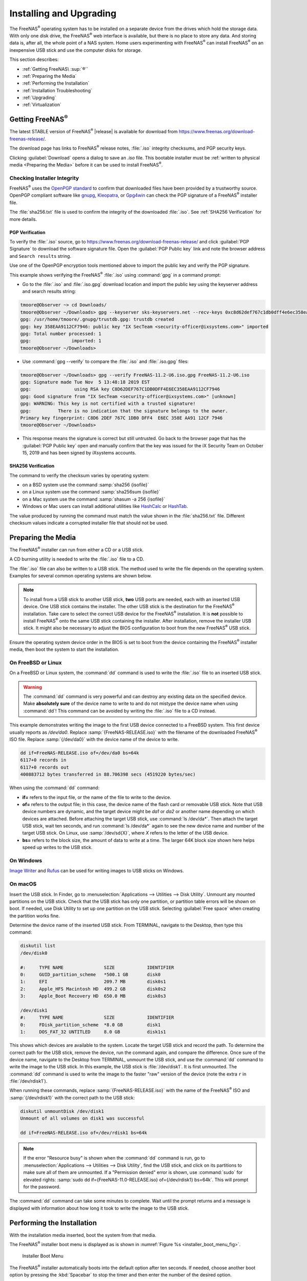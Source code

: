 .. _Installing and Upgrading:

Installing and Upgrading
========================

The FreeNAS\ :sup:`®` operating system has to be installed on a
separate device from the drives which hold the storage data. With only
one disk drive, the FreeNAS\ :sup:`®` web interface is
available, but there is no place to store any data. And storing data
is, after all, the whole point of a NAS system. Home users
experimenting with FreeNAS\ :sup:`®` can install FreeNAS\ :sup:`®` on an inexpensive
USB stick and use the computer disks for storage.

This section describes:

* :ref:`Getting FreeNAS\ :sup:`®``

* :ref:`Preparing the Media`

* :ref:`Performing the Installation`

* :ref:`Installation Troubleshooting`

* :ref:`Upgrading`

* :ref:`Virtualization`


.. index:: Getting FreeNAS\ :sup:`®`, Download
.. _Getting FreeNAS\ :sup:`®`:

Getting FreeNAS\ :sup:`®`
-------------------------

The latest STABLE version of FreeNAS\ :sup:`®` |release| is available for download
from `<https://www.freenas.org/download-freenas-release/>`__.

The download page has links to FreeNAS\ :sup:`®` release notes, :file:`.iso`
integrity checksums, and PGP security keys.

Clicking :guilabel:`Download` opens a dialog to save an *.iso* file.
This bootable installer must be
:ref:`written to physical media <Preparing the Media>` before it can be
used to install FreeNAS\ :sup:`®`.


.. index:: Verify download files

Checking Installer Integrity
~~~~~~~~~~~~~~~~~~~~~~~~~~~~

FreeNAS\ :sup:`®` uses the
`OpenPGP standard <https://en.wikipedia.org/wiki/Pretty_Good_Privacy#OpenPGP>`__
to confirm that downloaded files have been provided by a trustworthy
source. OpenPGP compliant software like
`gnupg <https://www.freebsd.org/cgi/man.cgi?query=gpg>`__,
`Kleopatra <https://www.openpgp.org/software/kleopatra/>`__,
or `Gpg4win <https://gpg4win.org/>`__ can check the PGP signature of a
FreeNAS\ :sup:`®` installer file.

The :file:`sha256.txt` file is used to confirm the integrity of the
downloaded :file:`.iso`. See :ref:`SHA256 Verification` for more
details.


PGP Verification
^^^^^^^^^^^^^^^^

To verify the :file:`.iso` source, go to
`<https://www.freenas.org/download-freenas-release/>`__ and click
:guilabel:`PGP Signature` to download the software signature file. Open
the :guilabel:`PGP Public key` link and note the browser address and
:literal:`Search results` string.

Use one of the OpenPGP encryption tools mentioned above to import the
public key and verify the PGP signature.

This example shows verifying the FreeNAS\ :sup:`®` :file:`.iso` using
:command:`gpg` in a command prompt:

* Go to the :file:`.iso` and :file:`.iso.gpg` download location and
  import the public key using the keyserver address and search results
  string:

.. code-block:: none

   tmoore@Observer ~> cd Downloads/
   tmoore@Observer ~/Downloads> gpg --keyserver sks-keyservers.net --recv-keys 0xc8d62def767c1db0dff4e6ec358eaa9112cf7946
   gpg: /usr/home/tmoore/.gnupg/trustdb.gpg: trustdb created
   gpg: key 358EAA9112CF7946: public key "IX SecTeam <security-officer@ixsystems.com>" imported
   gpg: Total number processed: 1
   gpg:               imported: 1
   tmoore@Observer ~/Downloads>

* Use :command:`gpg --verify` to compare the :file:`.iso` and
  :file:`.iso.gpg` files:

.. code-block:: none

   tmoore@Observer ~/Downloads> gpg --verify FreeNAS-11.2-U6.iso.gpg FreeNAS-11.2-U6.iso
   gpg: Signature made Tue Nov  5 13:48:18 2019 EST
   gpg:                using RSA key C8D62DEF767C1DB0DFF4E6EC358EAA9112CF7946
   gpg: Good signature from "IX SecTeam <security-officer@ixsystems.com>" [unknown]
   gpg: WARNING: This key is not certified with a trusted signature!
   gpg:          There is no indication that the signature belongs to the owner.
   Primary key fingerprint: C8D6 2DEF 767C 1DB0 DFF4  E6EC 358E AA91 12CF 7946
   tmoore@Observer ~/Downloads>

* This response means the signature is correct but still untrusted. Go
  back to the browser page that has the :guilabel:`PGP Public key` open
  and manually confirm that the key was issued for the iX Security Team
  on October 15, 2019 and has been signed by iXsystems accounts.

.. _SHA256 Verification:

SHA256 Verification
^^^^^^^^^^^^^^^^^^^

The command to verify the checksum varies by operating system:

* on a BSD system use the command :samp:`sha256 {isofile}`

* on a Linux system use the command :samp:`sha256sum {isofile}`

* on a Mac system use the command :samp:`shasum -a 256 {isofile}`

* Windows or Mac users can install additional utilities like
  `HashCalc <http://www.slavasoft.com/hashcalc/>`__
  or
  `HashTab <http://implbits.com/products/hashtab/>`__.

The value produced by running the command must match the value shown
in the :file:`sha256.txt` file. Different checksum values indicate a
corrupted installer file that should not be used.


.. index:: Burn ISO, ISO
.. _Preparing the Media:

Preparing the Media
-------------------

The FreeNAS\ :sup:`®` installer can run from either a CD or a USB stick.

A CD burning utility is needed to write the :file:`.iso` file to a
CD.

The :file:`.iso` file can also be written to a USB stick. The
method used to write the file depends on the operating system. Examples
for several common operating systems are shown below.

.. note:: To install from a USB stick to another USB stick, **two**
   USB ports are needed, each with an inserted USB device. One
   USB stick contains the installer.  The other USB stick is the
   destination for the FreeNAS\ :sup:`®` installation. Take care to select the
   correct USB device for the FreeNAS\ :sup:`®` installation. It is **not**
   possible to install FreeNAS\ :sup:`®` onto the same USB stick containing the
   installer. After installation, remove the installer USB stick. It
   might also be necessary to adjust the BIOS configuration to boot
   from the new FreeNAS\ :sup:`®` USB stick.

Ensure the operating system device order in the BIOS is set to boot from
the device containing the FreeNAS\ :sup:`®` installer media, then boot the
system to start the installation.


.. _On FreeBSD or Linux:

On FreeBSD or Linux
~~~~~~~~~~~~~~~~~~~

On a FreeBSD or Linux system, the :command:`dd` command is used to
write the :file:`.iso` file to an inserted USB stick.

.. warning:: The :command:`dd` command is very powerful and can
   destroy any existing data on the specified device. Make
   **absolutely sure** of the device name to write to and do not
   mistype the device name when using :command:`dd`! This command can
   be avoided by writing the :file:`.iso` file to a CD instead.


This example demonstrates writing the image to the first USB device
connected to a FreeBSD system. This first device usually reports as
*/dev/da0*. Replace :samp:`{FreeNAS-RELEASE.iso}` with the filename
of the downloaded FreeNAS\ :sup:`®` ISO file. Replace :samp:`{/dev/da0}` with
the device name of the device to write.

.. code-block:: none

   dd if=FreeNAS-RELEASE.iso of=/dev/da0 bs=64k
   6117+0 records in
   6117+0 records out
   400883712 bytes transferred in 88.706398 secs (4519220 bytes/sec)


When using the :command:`dd` command:

* **if=** refers to the input file, or the name of the file to write
  to the device.

* **of=** refers to the output file; in this case, the device name of
  the flash card or removable USB stick. Note that USB device numbers
  are dynamic, and the target device might be *da1* or *da2* or
  another name depending on which devices are attached. Before
  attaching the target USB stick, use :command:`ls /dev/da*`.  Then
  attach the target USB stick, wait ten seconds, and run :command:`ls
  /dev/da*` again to see the new device name and number of the target
  USB stick. On Linux, use :samp:`/dev/sd{X}`, where *X* refers to the
  letter of the USB device.

* **bs=** refers to the block size, the amount of data to write at a
  time. The larger 64K block size shown here helps speed up writes to
  the USB stick.


.. _On Windows:

On Windows
~~~~~~~~~~

`Image Writer <https://launchpad.net/win32-image-writer/>`__
and
`Rufus <http://rufus.akeo.ie/>`__
can be used for writing images to USB sticks on Windows.

.. _On macOS:

On macOS
~~~~~~~~

Insert the USB stick. In Finder, go to
:menuselection:`Applications --> Utilities --> Disk Utility`.
Unmount any mounted partitions on the USB stick. Check that the
USB stick has only one partition, or partition table errors will
be shown on boot. If needed, use Disk Utility to set up one partition
on the USB stick. Selecting :guilabel:`Free space` when creating the
partition works fine.

Determine the device name of the inserted USB stick. From
TERMINAL, navigate to the Desktop, then type this command:

.. code-block:: none

 diskutil list
 /dev/disk0

 #:	TYPE NAME		SIZE		IDENTIFIER
 0:	GUID_partition_scheme	*500.1 GB	disk0
 1:	EFI			209.7 MB	disk0s1
 2:	Apple_HFS Macintosh HD	499.2 GB	disk0s2
 3:	Apple_Boot Recovery HD	650.0 MB	disk0s3

 /dev/disk1
 #:	TYPE NAME		SIZE		IDENTIFIER
 0:	FDisk_partition_scheme	*8.0 GB		disk1
 1:	DOS_FAT_32 UNTITLED	8.0 GB		disk1s1


This shows which devices are available to the system. Locate the
target USB stick and record the path. To determine the correct path
for the USB stick, remove the device, run the
command again, and compare the difference. Once sure of the device
name, navigate to the Desktop from TERMINAL, unmount the USB stick,
and use the :command:`dd` command to write the image to the USB stick.
In this example, the USB stick is :file:`/dev/disk1`. It is
first unmounted. The :command:`dd` command is used to write the
image to the faster "raw" version of the device (note the extra
:literal:`r` in :file:`/dev/rdisk1`).

When running these commands, replace :samp:`{FreeNAS-RELEASE.iso}`
with the name of the FreeNAS\ :sup:`®` ISO and :samp:`{/dev/rdisk1}` with the
correct path to the USB stick:

.. code-block:: none

   diskutil unmountDisk /dev/disk1
   Unmount of all volumes on disk1 was successful

   dd if=FreeNAS-RELEASE.iso of=/dev/rdisk1 bs=64k


.. note:: If the error "Resource busy" is shown when the
   :command:`dd` command is run, go to
   :menuselection:`Applications --> Utilities --> Disk Utility`,
   find the USB stick, and click on its partitions to make sure
   all of them are unmounted. If a "Permission denied" error is shown,
   use :command:`sudo` for elevated rights:
   :samp:`sudo dd if={FreeNAS-11.0-RELEASE.iso} of={/dev/rdisk1} bs=64k`.
   This will prompt for the password.


The :command:`dd` command can take some minutes to complete. Wait
until the prompt returns and a message is displayed with information
about how long it took to write the image to the USB stick.


.. index:: Install
.. _Performing the Installation:

Performing the Installation
---------------------------

With the installation media inserted, boot the system from that media.

The FreeNAS\ :sup:`®` installer boot menu is displayed as is shown in
:numref:`Figure %s <installer_boot_menu_fig>`.


.. _installer_boot_menu_fig:

.. figure:: images/console/installer-boot-menu.png

   Installer Boot Menu


The FreeNAS\ :sup:`®` installer automatically boots into the default option after
ten seconds. If needed, choose another boot option by pressing the
:kbd:`Spacebar` to stop the timer and then enter the number of the
desired option.

.. tip:: The :guilabel:`Serial Console` option is useful on systems
   which do not have a keyboard or monitor, but are accessed through a
   serial port, *Serial over LAN*, or :ref:`IPMI`.


.. note:: If the installer does not boot, verify that the installation
   device is listed first in the boot order in the BIOS. When booting
   from a CD, some motherboards may require connecting the CD device
   to SATA0 (the first connector) to boot from CD. If the installer
   stalls during bootup, double-check the SHA256 hash of the
   :file:`.iso` file. If the hash does not match, re-download the
   file. If the hash is correct, burn the CD again at a lower speed or
   write the file to a different USB stick.

Once the installer has finished booting, the installer menu is displayed
as shown in :numref:`Figure %s <installer_menu_fig>`.


.. _installer_menu_fig:

.. figure:: images/console/installer-install-menu.png

   Installer Menu


Press :kbd:`Enter` to select the default option,
:guilabel:`1 Install/Upgrade`. The next menu, shown in
:numref:`Figure %s <select_drive_fig>`,
lists all available drives. This includes any inserted operating system devices,
which have names beginning with *da*.

.. note:: A minimum of 8 GiB of RAM is required and the installer will
   present a warning message if less than 8 GiB is detected.

In this example, the user is performing a test installation using
VirtualBox and has created a 16 GiB virtual disk to hold the operating
system.


.. _select_drive_fig:

.. figure:: images/console/installer-drive.png

   Selecting the Install Drive


Use the arrow keys to highlight the destination SSD, hard drive,
USB stick, or virtual disk. Press the :kbd:`spacebar` to select
it.

To mirror the operating system device, move to additional devices and press
:kbd:`spacebar` to select them also. If all of the selected devices
are larger than 64 GiB and none are connected through USB, a 16 GiB
swap partition is also created.

After making selections, press :kbd:`Enter`. The warning shown in
:numref:`Figure %s <install_warning_fig>`
is displayed, a reminder not to install the operating system on a
drive that is meant for storage. Press :kbd:`Enter` to continue on to
the screen shown in
:numref:`Figure %s <set_root_pass_fig>`.


.. _install_warning_fig:

.. figure:: images/console/installer-drive-warning.png

   Installation Warning


See the :ref:`operating system device <The Operating System Device>`
section to ensure the minimum requirements are met.

The installer recognizes existing installations of previous versions
of FreeNAS\ :sup:`®`. When an existing installation is present, the menu shown in
:numref:`Figure %s <fresh_install_fig>`
is displayed.  To overwrite an existing installation, use the arrows
to move to :guilabel:`Fresh Install` and press :kbd:`Enter` twice to
continue to the screen shown in
:numref:`Figure %s <set_root_pass_fig>`.


.. _fresh_install_fig:

.. figure:: images/console/installer-upgrade-or-fresh-install.png

   Performing a Fresh Install


The screen shown in
:numref:`Figure %s <set_root_pass_fig>`
prompts for the *root* password
which is used to log in to the web interface.


.. _set_root_pass_fig:

.. figure:: images/console/installer-root-password.png

   Set the Root Password


Setting a password is mandatory and the password cannot be blank.
Since this password provides access to the web interface, it
needs to be hard to guess. Enter the password, press the down arrow key,
and confirm the password. Then press :kbd:`Enter` to continue with the
installation. Choosing :guilabel:`Cancel` skips setting a root password
during the installation, but the web interface will require setting a
root password when logging in for the first time.

.. note:: For security reasons, the SSH service and *root* SSH logins
   are disabled by default. Unless these are set, the only way to
   access a shell as *root* is to gain physical access to the console
   menu or to access the web shell within the web interface. This
   means that the FreeNAS\ :sup:`®` system needs to be kept physically secure and
   that the web interface needs to be behind a properly configured
   firewall and protected by a secure password.


FreeNAS\ :sup:`®` can be configured to boot with the standard BIOS boot
mechanism or UEFI booting as shown
:numref:`Figure %s <uefi_or_bios_fig>`.
BIOS booting is recommended for legacy and enterprise hardware. UEFI
is used on newer consumer motherboards.


.. _uefi_or_bios_fig:

.. figure:: images/console/installer-boot-mode.png

   Choose UEFI or BIOS Booting


.. note:: Most UEFI systems can also boot in BIOS mode if CSM
   (Compatibility Support Module) is enabled in the UEFI setup
   screens.

The message in
:numref:`Figure %s <install_complete_fig>`
is shown after the installation is complete.


.. _install_complete_fig:

.. figure:: images/console/installer-complete.png

   Installation Complete


Press :kbd:`Enter` to return to :ref:`installer_menu_fig`.
Highlight :guilabel:`3 Reboot System` and press :kbd:`Enter`. If
booting from CD, remove the CDROM. As the system reboots, make sure
that the device where FreeNAS\ :sup:`®` was installed is listed as the first
boot entry in the BIOS so the system will boot from it.

FreeNAS\ :sup:`®` boots into the :guilabel:`Console Setup` menu described in
:ref:`Booting` after waiting five seconds in the
:ref:`boot menu <boot_menu_fig>`. Press the :kbd:`Spacebar` to stop the
timer and use the boot menu.


.. _Installation Troubleshooting:

Installation Troubleshooting
----------------------------

If the system does not boot into FreeNAS\ :sup:`®`, there are several things
that can be checked to resolve the situation.

Check the system BIOS and see if there is an option to change the USB
emulation from CD/DVD/floppy to hard drive. If it still will not boot,
check to see if the card/drive is UDMA compliant.

If the system BIOS does not support EFI with BIOS emulation, see if it
has an option to boot using legacy BIOS mode.

When the system starts to boot but hangs with this repeated error
message:

.. code-block:: none

   run_interrupt_driven_hooks: still waiting after 60 seconds for xpt_config


go into the system BIOS and look for an onboard device configuration
for a 1394 Controller. If present, disable that device and try booting
again.

If the system starts to boot but hangs at a *mountroot>* prompt,
follow the instructions in
`Workaround/Semi-Fix for Mountroot Issues with 9.3
<https://forums.freenas.org/index.php?threads/workaround-semi-fix-for-mountroot-issues-with-9-3.26071/>`__.

If the burned image fails to boot and the image was burned using a
Windows system, wipe the USB stick before trying a second burn using a
utility such as
`Active@ KillDisk <http://how-to-erase-hard-drive.com/>`__.
Otherwise, the second burn attempt will fail as Windows does not
understand the partition which was written from the image file. Be
very careful to specify the correct USB stick when using a wipe
utility!


.. index:: Upgrade
.. _Upgrading:

Upgrading
---------

FreeNAS\ :sup:`®` provides flexibility for keeping the operating system
up-to-date:

#. Upgrades to major releases, for example from version 9.3 to 9.10,
   can still be performed using either an ISO or the
   web interface. Unless the Release Notes for the new
   major release indicate that the current version requires an ISO
   upgrade, either upgrade method can be used.

#. Minor releases have been replaced with signed updates. This means
   that it is not necessary to wait for a minor release to update the
   system with a system update or newer versions of drivers and
   features.  It is also no longer necessary to manually download an
   upgrade file and its associated checksum to update the system.

#. The updater automatically creates a boot environment, making
   updates a low-risk operation. Boot environments provide the
   option to return to the previous version of the operating system by
   rebooting the system and selecting the previous boot environment
   from the boot menu.

This section describes how to perform an upgrade from an earlier
version of FreeNAS\ :sup:`®` to |release|. After |release| has been installed,
use the instructions in :ref:`Update` to keep the system updated.


.. _Caveats:

Caveats
~~~~~~~

Be aware of these caveats **before** attempting an upgrade to
|release|:

* **Warning: upgrading the ZFS pool can make it impossible to go back
  to a previous version.** For this reason, the update process does
  not automatically upgrade the ZFS pool, though the :ref:`Alert`
  system shows when newer :ref:`ZFS Feature Flags` are available for a
  pool. Unless a new feature flag is needed, it is safe to leave the
  pool at the current version and uncheck the alert. If the pool is
  upgraded, it will not be possible to boot into a previous version that
  does not support the newer feature flags.

* Upgrading the firmware of Broadcom SAS HBAs to the latest version is
  recommended.

* If upgrading from 9.3.x, read the
  `FAQ: Updating from 9.3 to 9.10
  <https://forums.freenas.org/index.php?threads/faq-updating-from-9-3-to-9-10.54260/>`__
  first.

* **Upgrades from** FreeNAS\ :sup:`®` **0.7x are not supported.** The system
  has no way to import configuration settings from 0.7x versions of
  FreeNAS\ :sup:`®`. The configuration must be manually recreated.  If
  supported, the FreeNAS\ :sup:`®` 0.7x pools or disks must be manually
  imported.

* **Upgrades on 32-bit hardware are not supported.** However, if the
  system is currently running a 32-bit version of FreeNAS\ :sup:`®` **and** the
  hardware supports 64-bit, the system can be upgraded.  Any
  archived reporting graphs will be lost during the upgrade.

* **UFS is not supported.** If the data currently resides on **one**
  UFS-formatted disk, create a ZFS pool using **other** disks after the
  upgrade, then use the instructions in :ref:`Importing a Disk` to moun
  t the UFS-formatted disk and copy the data to the ZFS pool. With only
  one disk, back up its data to another system or media before the
  upgrade, format the disk as ZFS after the upgrade, then restore the
  backup. If the data currently resides on a UFS RAID of disks, it is
  not possible to directly import that data to the ZFS pool. Instead,
  back up the data before the upgrade, create a ZFS pool after the
  upgrade, then restore the data from the backup.


.. _Initial Preparation:

Initial Preparation
~~~~~~~~~~~~~~~~~~~

Before upgrading the operating system, perform the following steps:

#.  **Back up the** FreeNAS\ :sup:`®` **configuration** in
    :menuselection:`System --> General --> Save Config`.

#.  If any pools are encrypted, **remember** to set a passphrase
    and download a copy of the encryption key and the latest
    recovery key.
    After the upgrade is complete, use the instructions in
    :ref:`Importing a Pool` to import the encrypted pools.

#.  Warn users that the FreeNAS\ :sup:`®` shares will be unavailable during the
    upgrade; it is recommended to schedule the upgrade for a time
    that will least impact users.

#.  Stop all services in
    :menuselection:`Services`.


.. _Upgrading Using the ISO:

Upgrading Using the ISO
~~~~~~~~~~~~~~~~~~~~~~~

To perform an upgrade using this method,
`download <http://download.freenas.org/latest/>`__
the :file:`.iso` to the computer that will be used to prepare the
installation media. Burn the downloaded :file:`.iso` file to a CD or
USB stick using the instructions in
:ref:`Preparing the Media`.

Insert the prepared media into the system and boot from it. The
installer waits ten seconds in the
:ref:`installer boot menu <installer_boot_menu_fig>` before booting the
default option. If needed, press the :kbd:`Spacebar` to stop the timer
and choose another boot option. After the media finishes booting into
the installation menu, press :kbd:`Enter` to select the default option
of :guilabel:`1 Install/Upgrade.` The installer presents a screen
showing all available drives.

.. warning:: *All* drives are shown, including boot drives and storage
   drives. Only choose boot drives when upgrading. Choosing the wrong
   drives to upgrade or install will cause loss of data. If unsure
   about which drives contain the FreeNAS\ :sup:`®` operating system, reboot and
   remove the install media. In the FreeNAS\ :sup:`®` web interface, use
   :menuselection:`System --> Boot`
   to identify the boot drives. More than one drive is shown when a
   mirror has been used.

Move to the drive where FreeNAS\ :sup:`®` is installed and press the
:kbd:`Spacebar` to mark it with a star. If a mirror has been used for
the operating system, mark all of the drives where the FreeNAS\ :sup:`®`
operating system is installed. Press :kbd:`Enter` when done.

The installer recognizes earlier versions of FreeNAS\ :sup:`®` installed on the
boot drive or drives and presents the message shown in
:numref:`Figure %s <upgrade_install_fig>`.


.. _upgrade_install_fig:

.. figure:: images/console/installer-upgrade-or-fresh-install.png

   Upgrading a FreeNAS\ :sup:`®` Installation


To perform an upgrade, press :kbd:`Enter` to accept the default of
:guilabel:`Upgrade Install`. Again, the installer will display a
reminder that the operating system should be installed on a disk
that is not used for storage.


.. _install_new_boot_environment_fig:

.. figure:: images/console/installer-upgrade-method.png

   Install in New Boot Environment or Format


The updated system can be installed in a new boot environment,
or the entire operating system device can be formatted to start fresh. Installing
into a new boot environment preserves the old code, allowing a
roll-back to previous versions if necessary. Formatting the boot
device is usually not necessary but can reclaim space. User data and
settings are preserved when installing to a new boot environment and
also when formatting the operating system device. Move the highlight to one of the
options and press :kbd:`Enter` to start the upgrade.

The installer unpacks the new image and displays the menu shown in
:numref:`Figure %s <preserve_migrate_fig>`.
The database file that is preserved and migrated contains your FreeNAS\ :sup:`®`
configuration settings.


.. _preserve_migrate_fig:

.. figure:: images/console/installer-upgrade-preserved-database.png

   Preserve and Migrate Settings


Press :kbd:`Enter`. FreeNAS\ :sup:`®` indicates that the upgrade is complete and
a reboot is required. Press :guilabel:`OK`, highlight
:guilabel:`3 Reboot System`, then press :kbd:`Enter` to reboot the
system. If the upgrade installer was booted from CD, remove the CD.

During the reboot there can be a conversion of the previous
configuration database to the new version of the database. This
happens during the "Applying database schema changes" line in the
reboot cycle. This conversion can take a long time to finish,
sometimes fifteen minutes or more, and can cause the system
to reboot again. The system will start
normally afterwards. If database errors are shown but the web interface
is accessible, go to
:menuselection:`Settings --> General`
and use the :guilabel:`UPLOAD CONFIG` button to upload the
configuration that was saved before starting the upgrade.


.. _Upgrading From the Web Interface:

Upgrading From the Web Interface
~~~~~~~~~~~~~~~~~~~~~~~~~~~~~~~~

To perform an upgrade using this method, go to
:menuselection:`System --> Update`. See :ref:`Update` for more
information on upgrading the system.

The connection is lost temporarily when the update is complete. It
returns after the FreeNAS\ :sup:`®` system reboots into the new version of the
operating system. The FreeNAS\ :sup:`®` system normally receives the same
IP address from the DHCP server. Refresh the browser after a moment
to see if the system is accessible.


.. _If Something Goes Wrong:

If Something Goes Wrong
~~~~~~~~~~~~~~~~~~~~~~~

If an update fails, an alert is issued and the details are written to
:file:`/data/update.failed`.

To return to a previous version of the operating system, physical or IPMI
access to the FreeNAS\ :sup:`®` console is needed. Reboot the system and watch for
the boot menu:

.. _boot_menu_fig:

.. figure:: images/console/boot-menu.png

   Boot Menu


FreeNAS\ :sup:`®` waits five seconds before booting into the default boot
environment. Press the :kbd:`Spacebar` to stop the automatic
boot timer. Press :kbd:`4` to display the available boot environments
and press :kbd:`3` as needed to scroll through multiple pages.

.. _boot_env_fig:

.. figure:: images/console/boot-menu-environments.png

   Boot Environments


In the example shown in :numref:`Figure %s <boot_env_fig>`, the first
entry in :guilabel:`Boot Environments` is
:literal:`11.2-MASTER-201807250900`. This is the current version of the
operating system, after the update was applied. Since it is the first
entry, it is the default selection.

The next entry is :literal:`Initial-Install`. This is the original boot
environment created when FreeNAS\ :sup:`®` was first installed. Since there are no
other entries between the initial installation and the first entry, only
one update has been applied to this system since its initial
installation.

To boot into another version of the operating system, enter the number
of the boot environment to set it as :guilabel:`Active`. Press
:kbd:`Backspace` to return to the :ref:`Boot Menu <boot_menu_fig>` and
press :kbd:`Enter` to boot into the chosen :guilabel:`Active` boot
environment.

If an operating system device fails and the system no longer boots, don't panic.
The data is still on the disks and there is still a copy of the saved
configuration. The system can be recovered with a few steps:

#.  Perform a fresh installation on a new operating system device.

#.  Import the pools in
    :menuselection:`Storage --> Auto Import Pool`.

#.  Restore the configuration in
    :menuselection:`System --> General --> Upload Config`.

.. note:: It is not possible to restore a saved configuration that is
   newer than the installed version. For example, if a reboot
   into an older version of the operating system is performed,
   a configuration created in a later version cannot be restored.

.. index:: Upgrade ZFS Pool
.. _Upgrading a ZFS Pool:

Upgrading a ZFS Pool
~~~~~~~~~~~~~~~~~~~~

In FreeNAS\ :sup:`®`, ZFS pools can be upgraded from the graphical
administrative interface.

Before upgrading an existing ZFS pool, be aware of these caveats
first:

* the pool upgrade is a one-way street, meaning that
  **if you change your mind you cannot go back to an earlier ZFS
  version or downgrade to an earlier version of the software that
  does not support those ZFS features.**

* before performing any operation that may affect the data on a
  storage disk, **always back up all data first and verify the
  integrity of the backup.**
  While it is unlikely that the pool upgrade will affect the data,
  it is always better to be safe than sorry.

* upgrading a ZFS pool is **optional**. Do not upgrade the pool if the
  the possibility of reverting to an earlier version of FreeNAS\ :sup:`®` or
  repurposing the disks in another operating system that supports ZFS
  is desired. It is not necessary to upgrade the pool unless the end
  user has a specific need for the newer :ref:`ZFS Feature Flags`. If a
  pool is upgraded to the latest feature flags, it will not be possible
  to import that pool into another operating system that does not yet
  support those feature flags.

To perform the ZFS pool upgrade, go to
:menuselection:`Storage --> Pools` and click ui-settings
to upgrade. Click the
:guilabel:`Upgrade Pool` button as shown in
:numref:`Figure %s <upgrading_pool_fig>`.

.. note:: If the :guilabel:`Upgrade Pool` button does not appear, the
   pool is already at the latest feature flags and does not need to be
   upgraded.


.. _upgrading_pool_fig:

.. figure:: images/storage-pools-upgrade.png

   Upgrading a Pool


The warning serves as a reminder that a pool upgrade is not
reversible. Click :guilabel:`OK` to proceed with the upgrade.

The upgrade itself only takes a few seconds and is non-disruptive.
It is not necessary to stop any sharing services to upgrade the
pool. However, it is best to upgrade when the pool is not being
heavily used. The upgrade process will suspend I/O for a short
period, but is nearly instantaneous on a quiet pool.


.. index:: Virtualization, VM
.. _Virtualization:

Virtualization
--------------

FreeNAS\ :sup:`®` can be run inside a virtual environment for development,
experimentation, and educational purposes. Note that running
FreeNAS\ :sup:`®` in production as a virtual machine is `not recommended
<https://forums.freenas.org/index.php?threads/please-do-not-run-freenas-in-production-as-a-virtual-machine.12484/>`__.
When using FreeNAS\ :sup:`®` within a virtual environment,
`read this post first
<https://forums.freenas.org/index.php?threads/absolutely-must-virtualize-freenas-a-guide-to-not-completely-losing-your-data.12714/>`__
as it contains useful guidelines for minimizing the risk of losing
data.

To install or run FreeNAS\ :sup:`®` within a virtual environment, create a
virtual machine that meets these minimum requirements:

* **at least** 8192 MiB (8 GiB) base memory size

* a virtual disk **at least 8 GiB in size** to hold the operating
  system and boot environments

* at least one additional virtual disk **at least 4 GiB in size** to be
  used as data storage

* a bridged network adapter

This section demonstrates how to create and access a virtual machine
within VirtualBox and VMware ESXi environments.


.. _VirtualBox:

VirtualBox
~~~~~~~~~~

`VirtualBox <https://www.virtualbox.org/>`__
is an open source virtualization program originally created by Sun
Microsystems. VirtualBox runs on Windows, BSD, Linux, Macintosh, and
OpenSolaris. It can be configured to use a downloaded FreeNAS\ :sup:`®`
:file:`.iso` file, and makes a good testing environment for practicing
configurations or learning how to use the features provided by
FreeNAS\ :sup:`®`.

To create the virtual machine, start VirtualBox and click the
:guilabel:`New` button, shown in
:numref:`Figure %s <vb_initial_fig>`,
to start the new virtual machine wizard.


.. _vb_initial_fig:

.. figure:: images/virtual/virtualbox.png

   Initial VirtualBox Screen


Click the :guilabel:`Next` button to see the screen in
:numref:`Figure %s <vb_nameos_fig>`.
Enter a name for the virtual machine, click the
:guilabel:`Operating System` drop-down menu and select BSD, and select
:guilabel:`FreeBSD (64-bit)` from the :guilabel:`Version` dropdown.


.. _vb_nameos_fig:

.. figure:: images/virtual/virtualbox-create-name-os.png

   Enter Name and Operating System for the New Virtual Machine


Click :guilabel:`Next` to see the screen in
:numref:`Figure %s <vb_mem_fig>`.
The base memory size must be changed to **at least 8192 MiB**. When
finished, click :guilabel:`Next` to see the screen in
:numref:`Figure %s <vb_hd_fig>`.


.. _vb_mem_fig:

.. figure:: images/virtual/virtualbox-create-memory.png

   Select the Amount of Memory Reserved for the Virtual Machine


.. _vb_hd_fig:

.. figure:: images/virtual/virtualbox-create-hard-drive.png

   Select Existing or Create a New Virtual Hard Drive


Click :guilabel:`Create` to launch the
:guilabel:`Create Virtual Hard Drive Wizard` shown in
:numref:`Figure %s <vb_virt_drive_fig>`.


.. _vb_virt_drive_fig:

.. figure:: images/virtual/virtualbox-create-hard-drive-file-type.png

   Create New Virtual Hard Drive Wizard


Select :guilabel:`VDI` and click the :guilabel:`Next` button to see
the screen in
:numref:`Figure %s <vb_virt_type_fig>`.


.. _vb_virt_type_fig:

.. figure:: images/virtual/virtualbox-create-storage-type.png

   Select Storage Type for Virtual Disk


Choose either :guilabel:`Dynamically allocated` or
:guilabel:`Fixed-size` storage. The first option uses disk space as
needed until it reaches the maximum size that is set in the next
screen. The second option creates a disk the full amount of disk
space, whether it is used or not. Choose the first option to conserve
disk space; otherwise, choose the second option, as it allows
VirtualBox to run slightly faster. After selecting :guilabel:`Next`,
the screen in
:numref:`Figure %s <vb_virt_filename_fig>`
is shown.


.. _vb_virt_filename_fig:

.. figure:: images/virtual/virtualbox-create-disk-filename-size.png

   Select File Name and Size of Virtual Disk


This screen is used to set the size (or upper limit) of the virtual
disk. **Set the default size to a minimum of 8 GiB**. Use the folder
icon to browse to a directory on disk with sufficient space to hold the
virtual disk files.  Remember that there will be a system disk of
at least 8 GiB and at least one data storage disk of at least 4 GiB.

Use the :guilabel:`Back` button to return to a previous screen if any
values need to be modified. After making a selection and pressing
:guilabel:`Create`, the new VM is created. The new virtual machine is
listed in the left frame, as shown in the example in
:numref:`Figure %s <vb_new_vm_fig>`. Open the :guilabel:`Machine Tools`
drop-down menu and select :guilabel:`Details` to see extra information
about the VM.

.. _vb_new_vm_fig:

.. figure:: images/virtual/virtualbox-new-vm.png

   The New Virtual Machine


Create the virtual disks to be used for storage. Highlight the VM and
click :guilabel:`Settings` to open the menu. Click the
:guilabel:`Storage` option in the left frame to access the storage
screen seen in
:numref:`Figure %s <vb_storage_settings_fig>`.

.. _vb_storage_settings_fig:

.. figure:: images/virtual/virtualbox-vm-settings-storage.png

   Storage Settings of the Virtual Machine


Click the :guilabel:`Add Attachment` button, select
:guilabel:`Add Hard Disk` from the pop-up menu, then click the
:guilabel:`Create new disk` button. This launches the
:guilabel:`Create Virtual Hard Disk` wizard seen in
:numref:`Figure %s <vb_virt_drive_fig>` and
:numref:`%s <vb_virt_type_fig>`.

Create a disk large enough to hold the desired  data. The minimum
size is **4 GiB.**
To practice with RAID configurations, create as many virtual disks as
needed. Two disks can be created on each IDE controller. For
additional disks, click the :guilabel:`Add Controller` button to
create another controller for attaching additional disks.

Create a device for the installation media. Highlight the word
"Empty", then click the :guilabel:`CD` icon as shown in
:numref:`Figure %s <vb_config_iso_fig>`.

.. _vb_config_iso_fig:

.. figure:: images/virtual/virtualbox-vm-settings-storage-add-iso.png

   Configuring ISO Installation Media


Click :guilabel:`Choose Virtual Optical Disk File...` to browse to
the location of the :file:`.iso` file. If the :file:`.iso` was burned
to CD, select the detected :guilabel:`Host Drive`.

Depending on the extensions available in the host CPU, it might not be
possible to boot the VM from an :file:`.iso`. If
"your CPU does not support long mode" is shown when trying to boot
the :file:`.iso`, the host CPU either does not have the required
extension or AMD-V/VT-x is disabled in the system BIOS.

.. note:: If there is a kernel panic when booting into the ISO,
   stop the virtual machine. Then, go to :guilabel:`System` and check
   the box :guilabel:`Enable IO APIC`.


To configure the network adapter, go to
:menuselection:`Settings --> Network --> Adapter 1`.
In the :guilabel:`Attached to` drop-down menu select
:guilabel:`Bridged Adapter`, then choose the name of the physical
interface from the :guilabel:`Name` drop-down menu. In the example
shown in
:numref:`Figure %s <vb_bridged_fig>`,
the Intel Pro/1000 Ethernet card is attached to the network and has a
device name of *em0*.

.. _vb_bridged_fig:

.. figure:: images/virtual/virtualbox-vm-settings-network-bridged.png

   Configuring a Bridged Adapter in VirtualBox


After configuration is complete, click the :guilabel:`Start` arrow and
install FreeNAS\ :sup:`®` as described in :ref:`Performing the Installation`.
After FreeNAS\ :sup:`®` is installed, press :kbd:`F12` when the VM starts to
boot to access the boot menu. Select the primary hard disk as the boot
option. You can permanently boot from disk by removing the
:guilabel:`Optical` device in :guilabel:`Storage` or by unchecking
:guilabel:`Optical` in the :guilabel:`Boot Order` section of
:guilabel:`System`.


.. _VMware ESXi:

VMware ESXi
~~~~~~~~~~~

ESXi is a bare-metal hypervisor architecture created by VMware Inc.
Commercial and free versions of the VMware vSphere Hypervisor
operating system (ESXi) are available from the
`VMware website
<https://www.vmware.com/products/esxi-and-esx.html>`__.

Install and use the VMware vSphere client to connect to the
ESXi server. Enter the username and password created when installing
ESXi to log in to the interface. After logging in, go to *Storage* to
upload the FreeNAS\ :sup:`®` :file:`.iso`.
Click :guilabel:`Datastore browser` and select a datastore for the
FreeNAS\ :sup:`®` :file:`.iso`. Click :guilabel:`Upload` and choose
the FreeNAS\ :sup:`®` :file:`.iso` from the host system.


Click :guilabel:`Create / Register VM` to create a new VM. The *New
virtual machine* wizard opens:

#. **Select creation type**: Select
   :literal:`Create a new virtual machine` and click :guilabel:`Next`.

   .. _esxi creation type:

   .. figure:: images/virtual/esxi_create_type.png

#. **Select a name and guest OS**: Enter a name for the VM. Leave ESXi
   compatibility version at the default. Select :literal:`Other` as the
   Guest OS family. Select
   :literal:`FreeBSD12 or later versions (64-bit)` as the Guest OS
   version. Click :guilabel:`Next`.

   .. _exsi name and guest OS:

   .. figure:: images/virtual/esxi_name_os.png

#. **Select storage**: Select a datastore for the VM. The datastore
   must be at least 32 GiB.

   .. _esxi select storage:

   .. figure:: images/virtual/esxi_select_storage.png

#. **Customize settings**: Enter the recommended minimums of at least
   *8 GiB* of memory and *32 GiB* of storage. Select
   :literal:`Datastore ISO file` from the :guilabel:`CD/DVD Drive 1`
   drop-down. Use the Datastore browser to select the uploaded FreeNAS\ :sup:`®`
   :file:`.iso`. Click :guilabel:`Next`.

   .. _esxi customize settings:

   .. figure:: images/virtual/esxi_custom_settings.png

#. **Ready to complete**: Review the VM settings. Click
   :guilabel:`Finish` to create the new VM.

   .. _esxi ready to complete:

   .. figure:: images/virtual/esxi_ready_complete.png

To add more disks to a VM, right-click the VM and click
:guilabel:`Edit Settings`.


Click
:menuselection:`Add hard disk --> New standard hard disk`.
Enter the desired capacity and click :guilabel:`Save`.


.. _esxi_add_disk:

.. figure:: images/virtual/esxi-add-disk.png

   Adding a Storage Disk

Virtual HPET hardware can prevent the virtual machine from booting on
some older versions of VMware. If the virtual machine does not boot,
remove the virtual HPET hardware:

* On ESXi, right-click the VM and click
  :guilabel:`Edit Settings`. Click
  :menuselection:`VM Options --> Advanced --> Edit Configuration...`.
  Change :guilabel:`hpet0.present` from *TRUE* to *FALSE* and click
  :guilabel:`OK`. Click :guilabel:`Save` to save the new settings.

* On Workstation or Player, while in :guilabel:`Edit Settings`,
  click :menuselection:`Options --> Advanced --> File Locations`.
  Locate the path for the Configuration file named
  :file:`filename.vmx`. Open the file in a text editor and change
  :guilabel:`hpet0.present` from *true* to *false*, then save the
  change.
